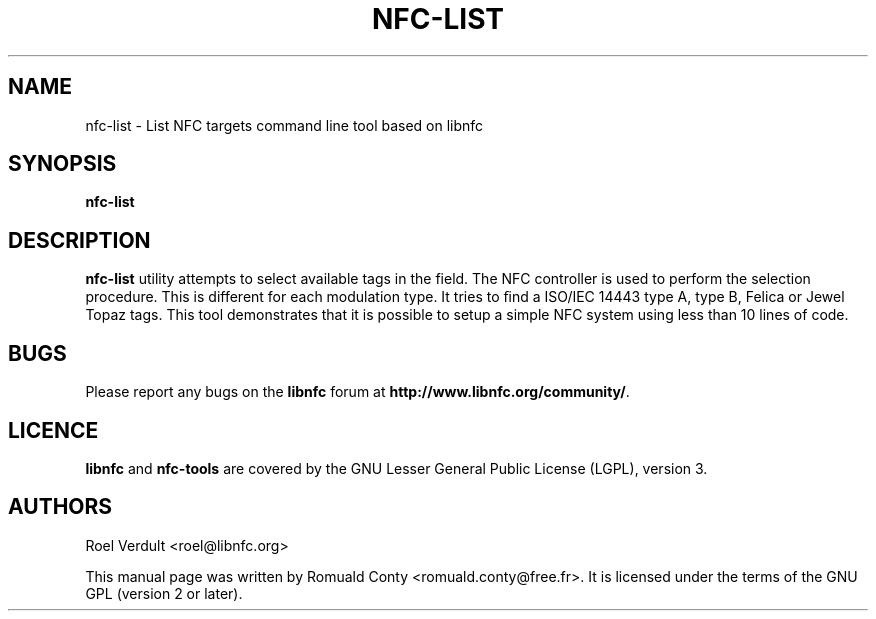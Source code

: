 .TH NFC-LIST 1 "June 26, 2009"
.SH NAME
nfc-list \- List NFC targets command line tool based on libnfc
.SH SYNOPSIS
.B nfc-list
.SH DESCRIPTION
.B nfc-list
utility attempts to select available tags in the field. The NFC
controller is used to perform the selection procedure. This is different for each modulation type.
It tries to ﬁnd a ISO/IEC 14443 type A, type B, Felica or Jewel Topaz tags.
This tool demonstrates that it is possible to setup a simple NFC system using less than 10 lines of code.

.SH BUGS
Please report any bugs on the
.B libnfc
forum at
.BR http://www.libnfc.org/community/ "."
.SH LICENCE
.B libnfc
and
.B nfc-tools
are covered by the GNU Lesser General Public License (LGPL), version 3.
.SH AUTHORS
Roel Verdult <roel@libnfc.org>
.PP
This manual page was written by Romuald Conty <romuald.conty@free.fr>.
It is licensed under the terms of the GNU GPL (version 2 or later).
